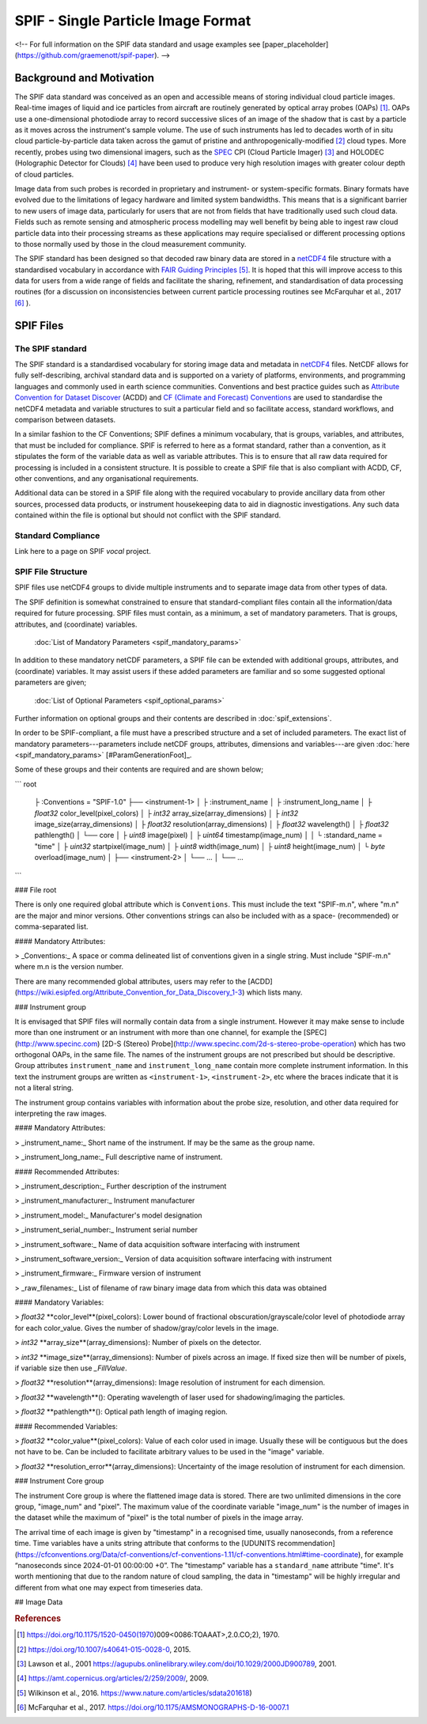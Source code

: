 
.. title:: SPIF Main

************************************
SPIF  - Single Particle Image Format
************************************


<!--
For full information on the SPIF data standard and usage examples see [paper_placeholder](https://github.com/graemenott/spif-paper).
-->

=========================
Background and Motivation
=========================

The SPIF data standard was conceived as an open and accessible means of storing individual cloud particle images. Real-time images of liquid and ice particles from aircraft are routinely generated by optical array probes (OAPs) [#Knollenberg1970]_. OAPs use a one-dimensional photodiode array to record successive slices of an image of the shadow that is cast by a particle as it moves across the instrument's sample volume. The use of such instruments has led to decades worth of in situ cloud particle-by-particle data taken across the gamut of pristine and anthropogenically-modified [#Quaas2015]_ cloud types. More recently, probes using two dimensional imagers, such as the `SPEC <http://www.specinc.com>`_ CPI (Cloud Particle Imager) [#Lawson2001]_ and HOLODEC (Holographic Detector for Clouds) [#Fugal2009]_ have been used to produce very high resolution images with greater colour depth of cloud particles.

Image data from such probes is recorded in proprietary and instrument- or system-specific formats. Binary formats have evolved due to the limitations of legacy hardware and limited system bandwidths. This means that is a significant barrier to new users of image data, particularly for users that are not from fields that have traditionally used such cloud data. Fields such as remote sensing and atmospheric process modelling may well benefit by being able to ingest raw cloud particle data into their processing streams as these applications may require specialised or different processing options to those normally used by those in the cloud measurement community.

The SPIF standard has been designed so that decoded raw binary data are stored in a `netCDF4 <https://doi.org/10.5065/D6H70CW6>`_ file structure with a standardised vocabulary in accordance with `FAIR Guiding Principles <https://www.go-fair.org/fair-principles/>`_ [#Wilkinson2016]_. It is hoped that this will improve access to this data for users from a wide range of fields and facilitate the sharing, refinement, and standardisation of data processing routines (for a discussion on inconsistencies between current particle processing routines see McFarquhar et al., 2017 [#McFarquhar2017]_
).

==========
SPIF Files
==========

-----------------
The SPIF standard
-----------------

The SPIF standard is a standardised vocabulary for storing image data and metadata in `netCDF4 <https://doi.org/10.5065/D6H70CW6>`_ files. NetCDF allows for fully self-describing, archival standard data and is supported on a variety of platforms, environments, and programming languages and commonly used in earth science communities. Conventions and best practice guides such as `Attribute Convention for Dataset Discover <https://wiki.esipfed.org/Attribute_Convention_for_Data_Discovery_1-3>`_ (ACDD) and `CF (Climate and Forecast) Conventions <http://cfconventions.org/>`_ are used to standardise the netCDF4 metadata and variable structures to suit a particular field and so facilitate access, standard workflows, and comparison between datasets.

In a similar fashion to the CF Conventions; SPIF defines a minimum vocabulary, that is groups, variables, and attributes, that must be included for compliance. SPIF is referred to here as a format standard, rather than a convention, as it stipulates the form of the variable data as well as variable attributes. This is to ensure that all raw data required for processing is included in a consistent structure. It is possible to create a SPIF file that is also compliant with ACDD, CF, other conventions, and any organisational requirements.

Additional data can be stored in a SPIF file along with the required vocabulary to provide ancillary data from other sources, processed data products, or instrument housekeeping data to aid in diagnostic investigations. Any such data contained within the file is optional but should not conflict with the SPIF standard.

-------------------
Standard Compliance
-------------------

Link here to a page on SPIF *vocal* project.


-------------------
SPIF File Structure
-------------------

SPIF files use netCDF4 groups to divide multiple instruments and to separate image data from other types of data.


The SPIF definition is somewhat constrained to ensure that standard-compliant files contain all the information/data required for future processing. SPIF files must contain, as a minimum, a set of mandatory parameters. That is groups, attributes, and (coordinate) variables.

    :doc:`List of Mandatory Parameters <spif_mandatory_params>`

In addition to these mandatory netCDF parameters, a SPIF file can be extended with additional groups, attributes, and (coordinate) variables. It may assist users if these added parameters are familiar and so some suggested optional parameters are given;

    :doc:`List of Optional Parameters <spif_optional_params>`

Further information on optional groups and their contents are described in :doc:`spif_extensions`.



In order to be SPIF-compliant, a file must have a prescribed structure and a set of included parameters. The exact list of mandatory parameters---parameters include netCDF groups, attributes, dimensions and variables---are given :doc:`here <spif_mandatory_params>` [#ParamGenerationFoot]_.




Some of these groups and their contents are required and are shown below;

```
root
  ├ :Conventions = "SPIF-1.0"
  ├── <instrument-1>
  │   ├ :instrument_name
  │   ├ :instrument_long_name
  │   ├ `float32` color_level(pixel_colors)
  │   ├ `int32` array_size(array_dimensions)
  │   ├ `int32` image_size(array_dimensions)
  │   ├ `float32` resolution(array_dimensions)
  │   ├ `float32` wavelength()
  │   ├ `float32` pathlength()
  │   └── core
  │       ├ `uint8` image(pixel)
  │       ├ `uint64` timestamp(image_num)
  │       │   └ :standard_name = "time"
  │       ├ `uint32` startpixel(image_num)
  │       ├ `uint8` width(image_num)
  │       ├ `uint8` height(image_num)
  │       └ `byte` overload(image_num)
  │
  ├── <instrument-2>
  │   └── ...
  │
  └── ...
```

### File root

There is only one required global attribute which is ``Conventions``. This must include the text "SPIF-m.n", where "m.n" are the major and minor versions. Other conventions strings can also be included with as a space- (recommended) or comma-separated list.

#### Mandatory Attributes:

> _Conventions:_ A space or comma delineated list of conventions given in a single string. Must include "SPIF-m.n" where m.n is the version number.

There are many recommended global attributes, users may refer to the [ACDD](https://wiki.esipfed.org/Attribute_Convention_for_Data_Discovery_1-3) which lists many.


### Instrument group

It is envisaged that SPIF files will normally contain data from a single instrument. However it may make sense to include more than one instrument or an instrument with more than one channel, for example the [SPEC](http://www.specinc.com) [2D-S (Stereo) Probe](http://www.specinc.com/2d-s-stereo-probe-operation) which has two orthogonal OAPs, in the same file. The names of the instrument groups are not prescribed but should be descriptive. Group attributes ``instrument_name`` and ``instrument_long_name`` contain more complete instrument information. In this text the instrument groups are written as ``<instrument-1>``, ``<instrument-2>``, etc where the braces indicate that it is not a literal string.

The instrument group contains variables with information about the probe size, resolution, and other data required for interpreting the raw images.

#### Mandatory Attributes:

> _instrument_name:_ Short name of the instrument. If may be the same as the group name.

> _instrument_long_name:_ Full descriptive name of instrument.

#### Recommended Attributes:

> _instrument_description:_ Further description of the instrument

> _instrument_manufacturer:_ Instrument manufacturer

> _instrument_model:_ Manufacturer's model designation

> _instrument_serial_number:_ Instrument serial number

> _instrument_software:_ Name of data acquisition software interfacing with instrument

> _instrument_software_version:_ Version of data acquisition software interfacing with instrument

> _instrument_firmware:_ Firmware version of instrument

> _raw_filenames:_ List of filename of raw binary image data from which this data was obtained

#### Mandatory Variables:

> `float32` **color_level**(pixel_colors): Lower bound of fractional obscuration/grayscale/color level of photodiode array for each color_value. Gives the number of shadow/gray/color levels in the image.

> `int32` **array_size**(array_dimensions): Number of pixels on the detector.


> `int32` **image_size**(array_dimensions): Number of pixels across an image. If fixed size then will be number of pixels, if variable size then use `_FillValue`.

> `float32` **resolution**(array_dimensions): Image resolution of instrument for each dimension.

> `float32` **wavelength**(): Operating wavelength of laser used for shadowing/imaging the particles.

> `float32` **pathlength**(): Optical path length of imaging region.

#### Recommended Variables:

> `float32` **color_value**(pixel_colors): Value of each color used in image. Usually these will be contiguous but the does not have to be. Can be included to facilitate arbitrary values to be used in the "image" variable.

> `float32` **resolution_error**(array_dimensions): Uncertainty of the image resolution of instrument for each dimension.



### Instrument Core group

The instrument Core group is where the flattened image data is stored. There are two unlimited dimensions in the core group, "image_num" and "pixel". The maximum value of the coordinate variable "image_num" is the number of images in the dataset while the maximum of "pixel" is the total number of pixels in the image array.

The arrival time of each image is given by "timestamp" in a recognised time, usually nanoseconds, from a reference time. Time variables have a units string attribute that conforms to the [UDUNITS recommendation](https://cfconventions.org/Data/cf-conventions/cf-conventions-1.11/cf-conventions.html#time-coordinate), for example “nanoseconds since 2024-01-01 00:00:00 +0”. The "timestamp" variable has
a ``standard_name`` attribute "time". It's worth mentioning that due to the random nature of cloud sampling, the data in "timestamp" will be highly irregular and different from what one may expect from timeseries data.


## Image Data


.. rubric:: References

.. [#Knollenberg1970] https://doi.org/10.1175/1520-0450(1970)009<0086:TOAAAT>,2.0.CO;2), 1970.
.. [#Quaas2015] https://doi.org/10.1007/s40641-015-0028-0, 2015.
.. [#Lawson2001] Lawson et al., 2001 https://agupubs.onlinelibrary.wiley.com/doi/10.1029/2000JD900789, 2001.
.. [#Fugal2009] https://amt.copernicus.org/articles/2/259/2009/, 2009.
.. [#Wilkinson2016] Wilkinson et al., 2016. https://www.nature.com/articles/sdata201618)
.. [#McFarquhar2017] McFarquhar et al., 2017. https://doi.org/10.1175/AMSMONOGRAPHS-D-16-0007.1
